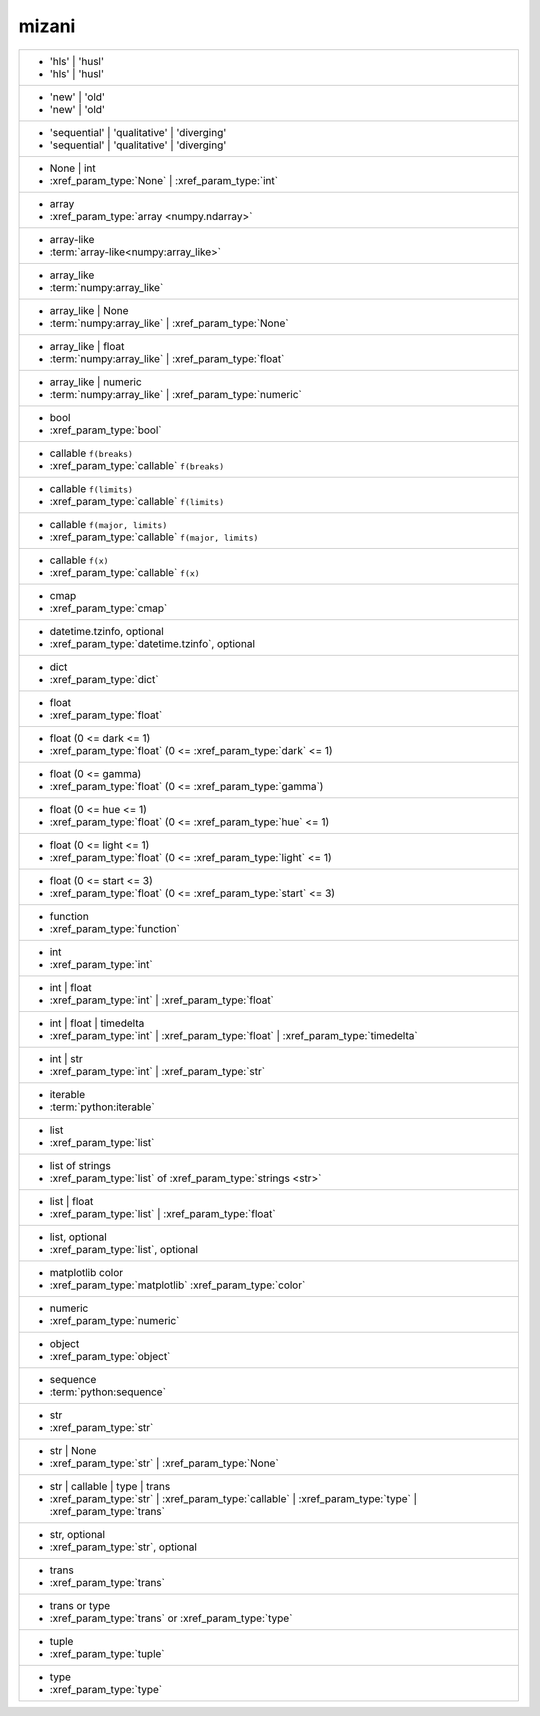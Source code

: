 mizani
------
+-------------------------------------------------------------------------------------------------------------+
| - 'hls' | 'husl'                                                                                            |
| - 'hls' | 'husl'                                                                                            |
+-------------------------------------------------------------------------------------------------------------+
| - 'new' | 'old'                                                                                             |
| - 'new' | 'old'                                                                                             |
+-------------------------------------------------------------------------------------------------------------+
| - 'sequential' | 'qualitative' | 'diverging'                                                                |
| - 'sequential' | 'qualitative' | 'diverging'                                                                |
+-------------------------------------------------------------------------------------------------------------+
| - None | int                                                                                                |
| - :xref_param_type:`None` | :xref_param_type:`int`                                                          |
+-------------------------------------------------------------------------------------------------------------+
| - array                                                                                                     |
| - :xref_param_type:`array <numpy.ndarray>`                                                                  |
+-------------------------------------------------------------------------------------------------------------+
| - array-like                                                                                                |
| - :term:`array-like<numpy:array_like>`                                                                      |
+-------------------------------------------------------------------------------------------------------------+
| - array_like                                                                                                |
| - :term:`numpy:array_like`                                                                                  |
+-------------------------------------------------------------------------------------------------------------+
| - array_like | None                                                                                         |
| - :term:`numpy:array_like` | :xref_param_type:`None`                                                        |
+-------------------------------------------------------------------------------------------------------------+
| - array_like | float                                                                                        |
| - :term:`numpy:array_like` | :xref_param_type:`float`                                                       |
+-------------------------------------------------------------------------------------------------------------+
| - array_like | numeric                                                                                      |
| - :term:`numpy:array_like` | :xref_param_type:`numeric`                                                     |
+-------------------------------------------------------------------------------------------------------------+
| - bool                                                                                                      |
| - :xref_param_type:`bool`                                                                                   |
+-------------------------------------------------------------------------------------------------------------+
| - callable ``f(breaks)``                                                                                    |
| - :xref_param_type:`callable` ``f(breaks)``                                                                 |
+-------------------------------------------------------------------------------------------------------------+
| - callable ``f(limits)``                                                                                    |
| - :xref_param_type:`callable` ``f(limits)``                                                                 |
+-------------------------------------------------------------------------------------------------------------+
| - callable ``f(major, limits)``                                                                             |
| - :xref_param_type:`callable` ``f(major, limits)``                                                          |
+-------------------------------------------------------------------------------------------------------------+
| - callable ``f(x)``                                                                                         |
| - :xref_param_type:`callable` ``f(x)``                                                                      |
+-------------------------------------------------------------------------------------------------------------+
| - cmap                                                                                                      |
| - :xref_param_type:`cmap`                                                                                   |
+-------------------------------------------------------------------------------------------------------------+
| - datetime.tzinfo, optional                                                                                 |
| - :xref_param_type:`datetime.tzinfo`, optional                                                              |
+-------------------------------------------------------------------------------------------------------------+
| - dict                                                                                                      |
| - :xref_param_type:`dict`                                                                                   |
+-------------------------------------------------------------------------------------------------------------+
| - float                                                                                                     |
| - :xref_param_type:`float`                                                                                  |
+-------------------------------------------------------------------------------------------------------------+
| - float (0 <= dark <= 1)                                                                                    |
| - :xref_param_type:`float` (0 <= :xref_param_type:`dark` <= 1)                                              |
+-------------------------------------------------------------------------------------------------------------+
| - float (0 <= gamma)                                                                                        |
| - :xref_param_type:`float` (0 <= :xref_param_type:`gamma`)                                                  |
+-------------------------------------------------------------------------------------------------------------+
| - float (0 <= hue <= 1)                                                                                     |
| - :xref_param_type:`float` (0 <= :xref_param_type:`hue` <= 1)                                               |
+-------------------------------------------------------------------------------------------------------------+
| - float (0 <= light <= 1)                                                                                   |
| - :xref_param_type:`float` (0 <= :xref_param_type:`light` <= 1)                                             |
+-------------------------------------------------------------------------------------------------------------+
| - float (0 <= start <= 3)                                                                                   |
| - :xref_param_type:`float` (0 <= :xref_param_type:`start` <= 3)                                             |
+-------------------------------------------------------------------------------------------------------------+
| - function                                                                                                  |
| - :xref_param_type:`function`                                                                               |
+-------------------------------------------------------------------------------------------------------------+
| - int                                                                                                       |
| - :xref_param_type:`int`                                                                                    |
+-------------------------------------------------------------------------------------------------------------+
| - int | float                                                                                               |
| - :xref_param_type:`int` | :xref_param_type:`float`                                                         |
+-------------------------------------------------------------------------------------------------------------+
| - int | float | timedelta                                                                                   |
| - :xref_param_type:`int` | :xref_param_type:`float` | :xref_param_type:`timedelta`                          |
+-------------------------------------------------------------------------------------------------------------+
| - int | str                                                                                                 |
| - :xref_param_type:`int` | :xref_param_type:`str`                                                           |
+-------------------------------------------------------------------------------------------------------------+
| - iterable                                                                                                  |
| - :term:`python:iterable`                                                                                   |
+-------------------------------------------------------------------------------------------------------------+
| - list                                                                                                      |
| - :xref_param_type:`list`                                                                                   |
+-------------------------------------------------------------------------------------------------------------+
| - list of strings                                                                                           |
| - :xref_param_type:`list` of :xref_param_type:`strings <str>`                                               |
+-------------------------------------------------------------------------------------------------------------+
| - list | float                                                                                              |
| - :xref_param_type:`list` | :xref_param_type:`float`                                                        |
+-------------------------------------------------------------------------------------------------------------+
| - list, optional                                                                                            |
| - :xref_param_type:`list`, optional                                                                         |
+-------------------------------------------------------------------------------------------------------------+
| - matplotlib color                                                                                          |
| - :xref_param_type:`matplotlib` :xref_param_type:`color`                                                    |
+-------------------------------------------------------------------------------------------------------------+
| - numeric                                                                                                   |
| - :xref_param_type:`numeric`                                                                                |
+-------------------------------------------------------------------------------------------------------------+
| - object                                                                                                    |
| - :xref_param_type:`object`                                                                                 |
+-------------------------------------------------------------------------------------------------------------+
| - sequence                                                                                                  |
| - :term:`python:sequence`                                                                                   |
+-------------------------------------------------------------------------------------------------------------+
| - str                                                                                                       |
| - :xref_param_type:`str`                                                                                    |
+-------------------------------------------------------------------------------------------------------------+
| - str | None                                                                                                |
| - :xref_param_type:`str` | :xref_param_type:`None`                                                          |
+-------------------------------------------------------------------------------------------------------------+
| - str | callable | type | trans                                                                             |
| - :xref_param_type:`str` | :xref_param_type:`callable` | :xref_param_type:`type` | :xref_param_type:`trans` |
+-------------------------------------------------------------------------------------------------------------+
| - str, optional                                                                                             |
| - :xref_param_type:`str`, optional                                                                          |
+-------------------------------------------------------------------------------------------------------------+
| - trans                                                                                                     |
| - :xref_param_type:`trans`                                                                                  |
+-------------------------------------------------------------------------------------------------------------+
| - trans or type                                                                                             |
| - :xref_param_type:`trans` or :xref_param_type:`type`                                                       |
+-------------------------------------------------------------------------------------------------------------+
| - tuple                                                                                                     |
| - :xref_param_type:`tuple`                                                                                  |
+-------------------------------------------------------------------------------------------------------------+
| - type                                                                                                      |
| - :xref_param_type:`type`                                                                                   |
+-------------------------------------------------------------------------------------------------------------+